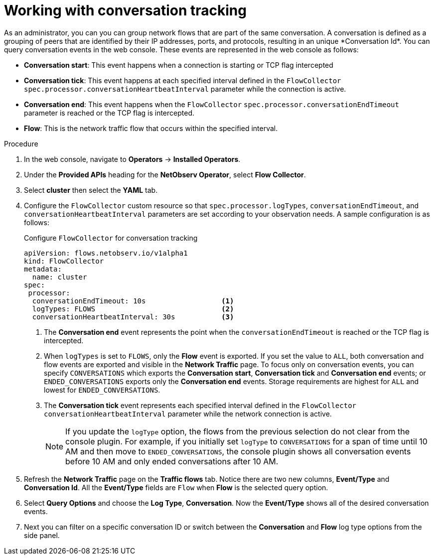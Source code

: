 // Module included in the following assemblies:
//
// network_observability/observing-network-traffic.adoc

:_mod-docs-content-type: PROCEDURE
[id="network-observability-working-with-conversations_{context}"]
= Working with conversation tracking
As an administrator, you can you can group network flows that are part of the same conversation. A conversation is defined as a grouping of peers that are identified by their IP addresses, ports, and protocols, resulting in an unique *Conversation Id*. You can query conversation events in the web console. These events are represented in the web console as follows:

** *Conversation start*: This event happens when a connection is starting or TCP flag intercepted
** *Conversation tick*: This event happens at each specified interval defined in the `FlowCollector` `spec.processor.conversationHeartbeatInterval` parameter while the connection is active.
** *Conversation end*: This event happens when the `FlowCollector` `spec.processor.conversationEndTimeout` parameter is reached or  the TCP flag is intercepted.
** *Flow*: This is the network traffic flow that occurs within the specified interval.


.Procedure
. In the web console, navigate to *Operators* -> *Installed Operators*.
. Under the *Provided APIs* heading for the *NetObserv Operator*, select *Flow Collector*.
. Select *cluster* then select the *YAML* tab.
. Configure the `FlowCollector` custom resource so that `spec.processor.logTypes`, `conversationEndTimeout`, and `conversationHeartbeatInterval` parameters are set according to your observation needs. A sample configuration is as follows:
+
[id="network-observability-flowcollector-configuring-conversations_{context}"]
.Configure `FlowCollector` for conversation tracking
[source, yaml]
----
apiVersion: flows.netobserv.io/v1alpha1
kind: FlowCollector
metadata:
  name: cluster
spec:
 processor:
  conversationEndTimeout: 10s                  <1>
  logTypes: FLOWS                              <2>
  conversationHeartbeatInterval: 30s           <3>
----
<1> The *Conversation end* event represents the point when the `conversationEndTimeout` is reached or the TCP flag is intercepted.
<2> When `logTypes` is set to `FLOWS`, only the *Flow* event is exported. If you set the value to `ALL`, both conversation and flow events are exported and visible in the *Network Traffic* page. To focus only on conversation events, you can specify `CONVERSATIONS` which exports the *Conversation start*, *Conversation tick* and *Conversation end* events; or `ENDED_CONVERSATIONS` exports only the *Conversation end* events. Storage requirements are highest for `ALL` and lowest for `ENDED_CONVERSATIONS`.
<3> The *Conversation tick* event represents each specified interval defined in the `FlowCollector` `conversationHeartbeatInterval` parameter while the network connection is active.
+
[NOTE]
====
If you update the `logType` option, the flows from the previous selection do not clear from the console plugin. For example, if you initially set `logType` to `CONVERSATIONS` for a span of time until 10 AM and then move to `ENDED_CONVERSATIONS`, the console plugin shows all conversation events before 10 AM and only ended conversations after 10 AM.
====
. Refresh the *Network Traffic* page on the *Traffic flows* tab. Notice there are two new columns, *Event/Type* and *Conversation Id*. All the *Event/Type* fields are `Flow` when *Flow* is the selected query option.
. Select *Query Options* and choose the *Log Type*, *Conversation*. Now the *Event/Type* shows all of the desired conversation events.
. Next you can filter on a specific conversation ID or switch between the *Conversation* and *Flow* log type options from the side panel.

